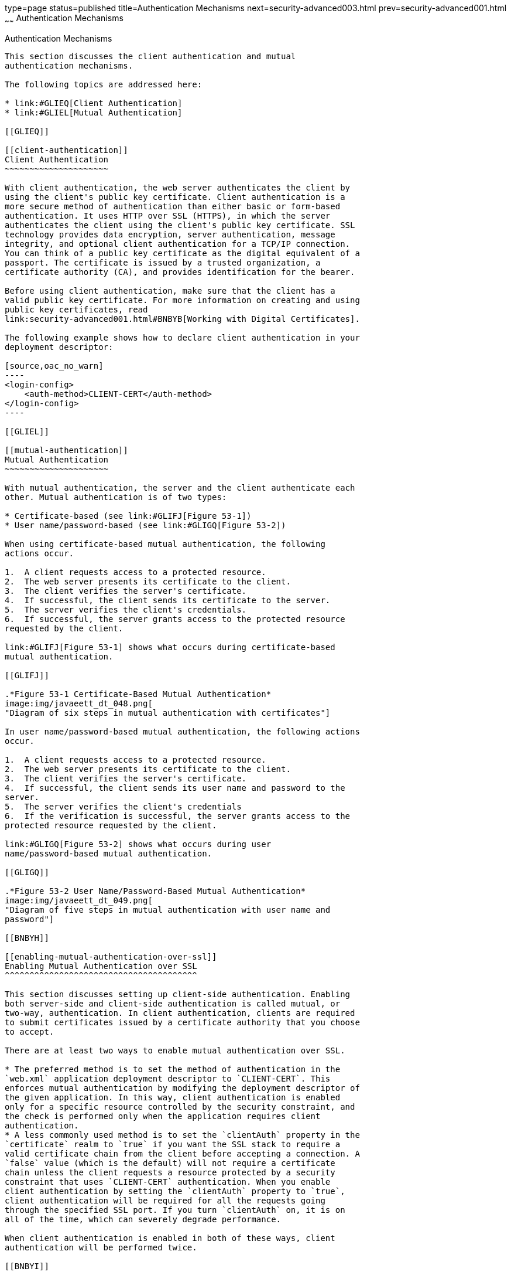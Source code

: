 type=page
status=published
title=Authentication Mechanisms
next=security-advanced003.html
prev=security-advanced001.html
~~~~~~
Authentication Mechanisms
=========================

[[GLIEN]]

[[authentication-mechanisms]]
Authentication Mechanisms
-------------------------

This section discusses the client authentication and mutual
authentication mechanisms.

The following topics are addressed here:

* link:#GLIEQ[Client Authentication]
* link:#GLIEL[Mutual Authentication]

[[GLIEQ]]

[[client-authentication]]
Client Authentication
~~~~~~~~~~~~~~~~~~~~~

With client authentication, the web server authenticates the client by
using the client's public key certificate. Client authentication is a
more secure method of authentication than either basic or form-based
authentication. It uses HTTP over SSL (HTTPS), in which the server
authenticates the client using the client's public key certificate. SSL
technology provides data encryption, server authentication, message
integrity, and optional client authentication for a TCP/IP connection.
You can think of a public key certificate as the digital equivalent of a
passport. The certificate is issued by a trusted organization, a
certificate authority (CA), and provides identification for the bearer.

Before using client authentication, make sure that the client has a
valid public key certificate. For more information on creating and using
public key certificates, read
link:security-advanced001.html#BNBYB[Working with Digital Certificates].

The following example shows how to declare client authentication in your
deployment descriptor:

[source,oac_no_warn]
----
<login-config>
    <auth-method>CLIENT-CERT</auth-method>
</login-config>
----

[[GLIEL]]

[[mutual-authentication]]
Mutual Authentication
~~~~~~~~~~~~~~~~~~~~~

With mutual authentication, the server and the client authenticate each
other. Mutual authentication is of two types:

* Certificate-based (see link:#GLIFJ[Figure 53-1])
* User name/password-based (see link:#GLIGQ[Figure 53-2])

When using certificate-based mutual authentication, the following
actions occur.

1.  A client requests access to a protected resource.
2.  The web server presents its certificate to the client.
3.  The client verifies the server's certificate.
4.  If successful, the client sends its certificate to the server.
5.  The server verifies the client's credentials.
6.  If successful, the server grants access to the protected resource
requested by the client.

link:#GLIFJ[Figure 53-1] shows what occurs during certificate-based
mutual authentication.

[[GLIFJ]]

.*Figure 53-1 Certificate-Based Mutual Authentication*
image:img/javaeett_dt_048.png[
"Diagram of six steps in mutual authentication with certificates"]

In user name/password-based mutual authentication, the following actions
occur.

1.  A client requests access to a protected resource.
2.  The web server presents its certificate to the client.
3.  The client verifies the server's certificate.
4.  If successful, the client sends its user name and password to the
server.
5.  The server verifies the client's credentials
6.  If the verification is successful, the server grants access to the
protected resource requested by the client.

link:#GLIGQ[Figure 53-2] shows what occurs during user
name/password-based mutual authentication.

[[GLIGQ]]

.*Figure 53-2 User Name/Password-Based Mutual Authentication*
image:img/javaeett_dt_049.png[
"Diagram of five steps in mutual authentication with user name and
password"]

[[BNBYH]]

[[enabling-mutual-authentication-over-ssl]]
Enabling Mutual Authentication over SSL
^^^^^^^^^^^^^^^^^^^^^^^^^^^^^^^^^^^^^^^

This section discusses setting up client-side authentication. Enabling
both server-side and client-side authentication is called mutual, or
two-way, authentication. In client authentication, clients are required
to submit certificates issued by a certificate authority that you choose
to accept.

There are at least two ways to enable mutual authentication over SSL.

* The preferred method is to set the method of authentication in the
`web.xml` application deployment descriptor to `CLIENT-CERT`. This
enforces mutual authentication by modifying the deployment descriptor of
the given application. In this way, client authentication is enabled
only for a specific resource controlled by the security constraint, and
the check is performed only when the application requires client
authentication.
* A less commonly used method is to set the `clientAuth` property in the
`certificate` realm to `true` if you want the SSL stack to require a
valid certificate chain from the client before accepting a connection. A
`false` value (which is the default) will not require a certificate
chain unless the client requests a resource protected by a security
constraint that uses `CLIENT-CERT` authentication. When you enable
client authentication by setting the `clientAuth` property to `true`,
client authentication will be required for all the requests going
through the specified SSL port. If you turn `clientAuth` on, it is on
all of the time, which can severely degrade performance.

When client authentication is enabled in both of these ways, client
authentication will be performed twice.

[[BNBYI]]

[[creating-a-client-certificate-for-mutual-authentication]]
Creating a Client Certificate for Mutual Authentication
^^^^^^^^^^^^^^^^^^^^^^^^^^^^^^^^^^^^^^^^^^^^^^^^^^^^^^^

If you have a certificate signed by a trusted Certificate Authority (CA)
such as Verisign, and the GlassFish Server `cacerts.jks` file already
contains a certificate verified by that CA, you do not need to complete
this step. You need to install your certificate in the GlassFish Server
certificate file only when your certificate is self-signed.

From the directory where you want to create the client certificate, run
`keytool` as outlined here. When you press Enter, `keytool` prompts you
to enter the server name, organizational unit, organization, locality,
state, and country code.

You must enter the server name in response to `keytool`'s first prompt,
in which it asks for first and last names. For testing purposes, this
can be `localhost`. If this example is to verify mutual authentication
and you receive a runtime error stating that the HTTPS host name is
wrong, re-create the client certificate, being sure to use the same host
name you will use when running the example. For example, if your machine
name is `duke`, then enter `duke` as the certificate CN or when prompted
for first and last names. When accessing the application, enter a URL
that points to the same location (for example,
`https://duke:8181/mutualauth/hello`). This is necessary because during
SSL handshake, the server verifies the client certificate by comparing
the certificate name to the host name from which it originates.

To create a keystore named `client_keystore.jks` that contains a client
certificate named `client.cer`, follow these steps.

1.  Create a backup copy of the server truststore file. To do this,
1.  Change to the directory containing the server's keystore and
truststore files, domain-dir`\config`.
2.  Copy `cacerts.jks` to `cacerts.backup.jks`.
3.  Copy `keystore.jks` to `keystore.backup.jks`.
+
Do not put client certificates in the `cacerts.jks` file. Any
certificate you add to the `cacerts` file effectively can be a trusted
root for any and all certificate chains. After you have completed
development, delete the development version of the `cacerts` file and
replace it with the original copy.
2.  Generate the client certificate. Enter the following command from
the directory where you want to generate the client certificate:
+
[source,oac_no_warn]
----
java-home\bin\keytool -genkey -alias client-alias -keyalg RSA
-keypass changeit -storepass changeit -keystore client_keystore.jks
----
3.  Export the generated client certificate into the file `client.cer`:
+
[source,oac_no_warn]
----
java-home\bin\keytool -export -alias client-alias -storepass changeit
-file client.cer -keystore client_keystore.jks
----
4.  Add the certificate to the truststore file
domain-dir`/config/cacerts.jks`. Run `keytool` from the directory where
you created the keystore and client certificate. Use the following
parameters:
+
[source,oac_no_warn]
----
java-home\bin\keytool -import -v -trustcacerts -alias client-alias
-file client.cer -keystore domain-dir/config/cacerts.jks
-keypass changeit -storepass changeit
----
+
The `keytool` utility returns a message like this one:
+
[source,oac_no_warn]
----
Owner: CN=localhost, OU=My Company, O=Software, L=Santa Clara, ST=CA, C=US
Issuer: CN=localhost, OU=My Company, O=Software, L=Santa Clara, ST=CA, C=US
Serial number: 3e39e66a
Valid from: Tue Nov 27 12:22:47 EST 2012 until: Mon Feb 25 12:22:47 EST 2013
Certificate fingerprints:
    MD5: 5A:B0:4C:88:4E:F8:EF:E9:E5:8B:53:BD:D0:AA:8E:5A
    SHA1:90:00:36:5B:E0:A7:A2:BD:67:DB:EA:37:B9:61:3E:26:B3:89:46:32
    Signature algorithm name: SHA1withRSA
    Version: 3
Trust this certificate? [no]: yes
Certificate was added to keystore
[Storing cacerts.jks]
----
5.  Restart GlassFish Server.
